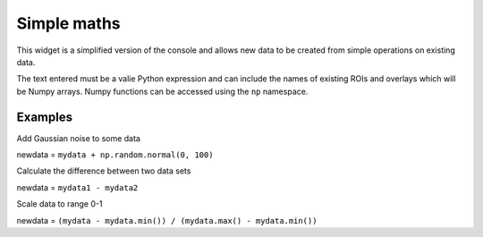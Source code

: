 Simple maths
============

This widget is a simplified version of the console and allows new data to be created from
simple operations on existing data.

The text entered must be a valie Python expression and can include the names of existing ROIs 
and overlays which will be Numpy arrays. Numpy functions can be accessed using the ``np`` 
namespace.

Examples
--------

Add Gaussian noise to some data

newdata = ``mydata + np.random.normal(0, 100)``

Calculate the difference between two data sets

newdata = ``mydata1 - mydata2``

Scale data to range 0-1

newdata = ``(mydata - mydata.min()) / (mydata.max() - mydata.min())``

